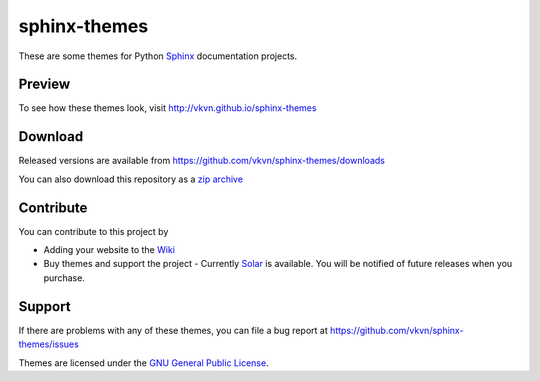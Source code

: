 sphinx-themes
=============

These are some themes for Python `Sphinx <http://sphinx.pocoo.org/>`_
documentation projects.

Preview
-------
To see how these themes look, visit http://vkvn.github.io/sphinx-themes

Download
--------
Released versions are available from https://github.com/vkvn/sphinx-themes/downloads

You can also download this repository as a `zip archive <https://github.com/vkvn/sphinx-themes/archive/master.zip>`_

Contribute
----------
You can contribute to this project by

* Adding your website to the `Wiki <https://github.com/vkvn/sphinx-themes/wiki/Who's-using%3F>`_
* Buy themes and support the project - Currently `Solar <http://gum.co/hIuu>`_ is available. You will be notified of future releases when you purchase.

Support
-------
If there are problems with any of these themes, you can file a bug report at
https://github.com/vkvn/sphinx-themes/issues

Themes are licensed under the
`GNU General Public License <http://www.gnu.org/licenses/gpl.html>`_.


.. raw:: html

   <iframe style="border: 0; margin: 0; padding: 0;"
           src="https://www.gittip.com/vkvn/widget.html"
           width="48pt" height="22pt"></iframe>

   <a href="http://coderwall.com/vkvn"><img alt="Endorse vkvn on Coderwall" src="http://api.coderwall.com/vkvn/endorsecount.png" /></a>

